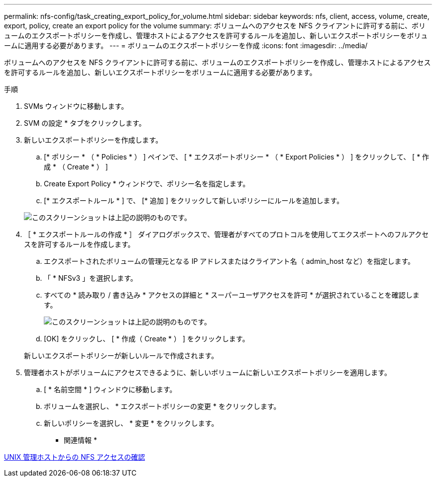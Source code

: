 ---
permalink: nfs-config/task_creating_export_policy_for_volume.html 
sidebar: sidebar 
keywords: nfs, client, access, volume, create, export, policy, create an export policy for the volume 
summary: ボリュームへのアクセスを NFS クライアントに許可する前に、ボリュームのエクスポートポリシーを作成し、管理ホストによるアクセスを許可するルールを追加し、新しいエクスポートポリシーをボリュームに適用する必要があります。 
---
= ボリュームのエクスポートポリシーを作成
:icons: font
:imagesdir: ../media/


[role="lead"]
ボリュームへのアクセスを NFS クライアントに許可する前に、ボリュームのエクスポートポリシーを作成し、管理ホストによるアクセスを許可するルールを追加し、新しいエクスポートポリシーをボリュームに適用する必要があります。

.手順
. SVMs ウィンドウに移動します。
. SVM の設定 * タブをクリックします。
. 新しいエクスポートポリシーを作成します。
+
.. [* ポリシー * （ * Policies * ） ] ペインで、 [ * エクスポートポリシー * （ * Export Policies * ） ] をクリックして、 [ * 作成 * （ Create * ） ]
.. Create Export Policy * ウィンドウで、ポリシー名を指定します。
.. [* エクスポートルール * ] で、 [* 追加 ] をクリックして新しいポリシーにルールを追加します。


+
image::../media/export_policy_create_nfs.gif[このスクリーンショットは上記の説明のものです。]

. ［ * エクスポートルールの作成 * ］ ダイアログボックスで、管理者がすべてのプロトコルを使用してエクスポートへのフルアクセスを許可するルールを作成します。
+
.. エクスポートされたボリュームの管理元となる IP アドレスまたはクライアント名（ admin_host など）を指定します。
.. 「 * NFSv3 」を選択します。
.. すべての * 読み取り / 書き込み * アクセスの詳細と * スーパーユーザアクセスを許可 * が選択されていることを確認します。
+
image::../media/export_rule_for_admin_manual_multi_nfs.gif[このスクリーンショットは上記の説明のものです。]

.. [OK] をクリックし、 [ * 作成（ Create * ） ] をクリックします。


+
新しいエクスポートポリシーが新しいルールで作成されます。

. 管理者ホストがボリュームにアクセスできるように、新しいボリュームに新しいエクスポートポリシーを適用します。
+
.. [ * 名前空間 * ] ウィンドウに移動します。
.. ボリュームを選択し、 * エクスポートポリシーの変更 * をクリックします。
.. 新しいポリシーを選択し、 * 変更 * をクリックします。




* 関連情報 *

xref:task_verifying_nfs_access_from_unix_administration_host.adoc[UNIX 管理ホストからの NFS アクセスの確認]
